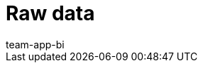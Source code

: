 = Raw data
:page-layout: overview
:page-index: false
:keywords: Report, raw data
:description: Learn how to export raw data.
:author: team-app-bi
